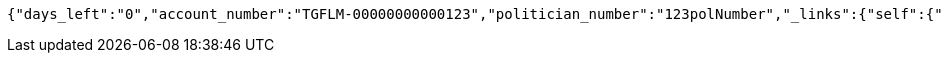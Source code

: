 [source,options="nowrap"]
----
{"days_left":"0","account_number":"TGFLM-00000000000123","politician_number":"123polNumber","_links":{"self":{"href":"http://localhost:8080/rate-limit/123polNumber"},"rating-account-number":{"href":"http://localhost:8080/api/ratings/ratings/TGFLM-00000000000123"}},"_templates":{"default":{"method":"post","contentType":"application/json","properties":[{"name":"id","required":true,"type":"text"},{"name":"politicalParty","required":true,"type":"text"},{"name":"rating","required":true,"type":"number"}],"target":"http://localhost:8080/api/ratings/rating"}}}
----